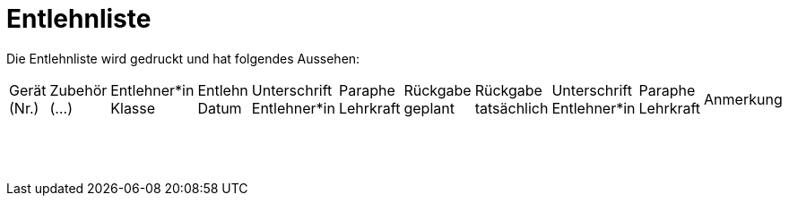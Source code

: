 # Entlehnliste

Die Entlehnliste wird gedruckt und hat folgendes Aussehen:

[cols="1,1,1,1,1,1,1,1,1,1,1", frame="all", stripes="odd"]
|===
|Gerät (Nr.)
|Zubehör (...)
|Entlehner*in Klasse
|Entlehn Datum
|Unterschrift Entlehner*in
|Paraphe Lehrkraft
|Rückgabe geplant
|Rückgabe tatsächlich
|Unterschrift Entlehner*in
|Paraphe Lehrkraft
|Anmerkung

| | | | | | | | | | |
| | | | | | | | | | |
| | | | | | | | | | |
| | | | | | | | | | |
| | | | | | | | | | |
| | | | | | | | | | |
| | | | | | | | | | |
| | | | | | | | | | |
| | | | | | | | | | |
| | | | | | | | | | |
| | | | | | | | | | |
| | | | | | | | | | |
| | | | | | | | | | |
| | | | | | | | | | |
| | | | | | | | | | |
| | | | | | | | | | |
| | | | | | | | | | |
|===